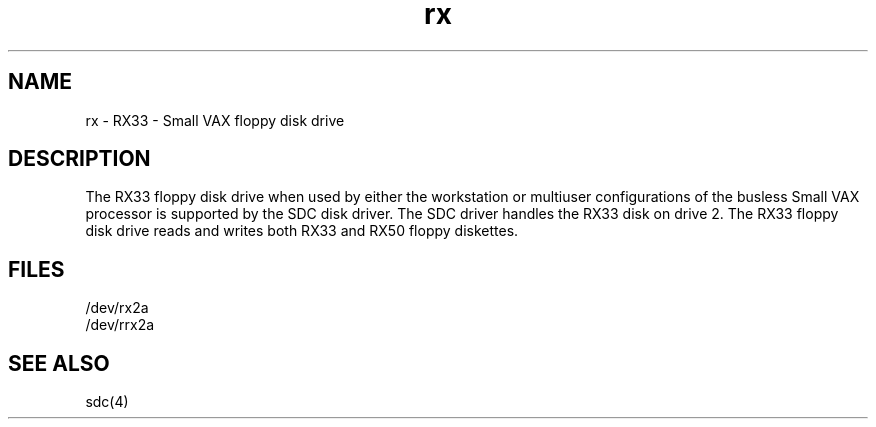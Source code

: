.TH rx 4
.SH NAME
rx \- RX33 \-  Small VAX floppy disk drive
.SH DESCRIPTION
The RX33 floppy disk drive when used by either the workstation
or multiuser configurations of the busless Small VAX processor
is supported by the SDC disk driver.
The SDC driver handles the RX33 disk on
drive 2.
The RX33 floppy disk drive reads and writes both RX33 and RX50
floppy diskettes.
.SH FILES
/dev/rx2a
.br
/dev/rrx2a 
.SH SEE ALSO
sdc(4)
